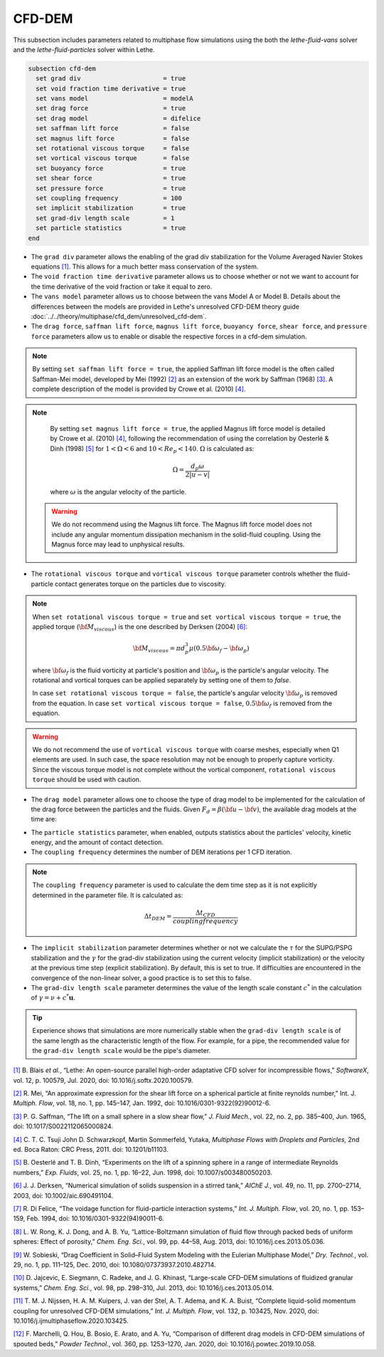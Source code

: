 =======
CFD-DEM
=======
This subsection includes parameters related to multiphase flow simulations using the both the `lethe-fluid-vans` solver and the `lethe-fluid-particles` solver within Lethe.

.. code-block:: text

  subsection cfd-dem
    set grad div                      = true
    set void fraction time derivative = true
    set vans model                    = modelA
    set drag force                    = true
    set drag model                    = difelice
    set saffman lift force            = false
    set magnus lift force             = false
    set rotational viscous torque     = false
    set vortical viscous torque       = false
    set buoyancy force                = true
    set shear force                   = true
    set pressure force                = true
    set coupling frequency            = 100
    set implicit stabilization        = true
    set grad-div length scale         = 1
    set particle statistics           = true
  end


* The ``grad div`` parameter allows the enabling of the grad div stabilization for the Volume Averaged Navier Stokes equations `[1] <https://doi.org/10.1016/j.softx.2020.100579>`_. This allows for a much better mass conservation of the system.
* The ``void fraction time derivative`` parameter allows us to choose whether or not we want to account for the time derivative of the void fraction or take it equal to zero.
* The ``vans model`` parameter allows us to choose between the vans Model A or Model B. Details about the differences between the models are provided in Lethe's unresolved CFD-DEM theory guide :doc:`../../theory/multiphase/cfd_dem/unresolved_cfd-dem`.
* The ``drag force``, ``saffman lift force``, ``magnus lift force``, ``buoyancy force``, ``shear force``, and ``pressure force`` parameters allow us to enable or disable the respective forces in a cfd-dem simulation.

.. note::
    By setting ``set saffman lift force = true``, the applied Saffman lift force model is the often called Saffman-Mei model, developed by Mei (1992) `[2] <https://doi.org/10.1016/0301-9322(92)90012-6>`_ as an extension of the work by Saffman (1968) `[3] <https://doi.org/10.1017/S0022112065000824>`_. A complete description of the model is provided by Crowe et al. (2010) `[4] <https://doi.org/10.1201/b11103>`_.

.. note::
    By setting ``set magnus lift force = true``, the applied Magnus lift force model is detailed by Crowe et al. (2010) `[4] <https://doi.org/10.1201/b11103>`_, following the recommendation of using the correlation by Oesterlé & Dinh (1998) `[5] <https://doi.org/10.1007/s003480050203>`_ for :math:`1 < \Omega < 6` and :math:`10 < Re_p < 140`. :math:`\Omega` is calculated as:

    .. math::
        \Omega = \frac{d_p \omega}{2 \left | u - v \right |}

    where :math:`\omega` is the angular velocity of the particle.

 .. warning:: 
   We do not recommend using the Magnus lift force. The Magnus lift force model does not include any angular momentum dissipation mechanism in the solid-fluid coupling. Using the Magnus force may lead to unphysical results.

* The ``rotational viscous torque`` and ``vortical viscous torque`` parameter controls whether the fluid-particle contact generates torque on the particles due to viscosity.

.. note::

    When ``set rotational viscous torque = true`` and ``set vortical viscous torque = true``, the applied torque (:math:`\bf{M}_{viscous}`) is the one described by Derksen (2004) `[6] <https://doi.org/10.1002/aic.690491104>`_:

    .. math::
        \bf{M}_{viscous} = \pi d_p^3 \mu \left ( 0.5 \bf{\omega}_f - \bf{\omega}_p \right )

    where :math:`\bf{\omega}_f` is the fluid vorticity at particle's position and :math:`\bf{\omega}_p` is the particle's angular velocity. The rotational and vortical torques can be applied separately by setting one of them to `false`.

    In case ``set rotational viscous torque = false``, the particle's angular velocity :math:`\bf{\omega}_p` is removed from the equation.
    In case ``set vortical viscous torque = false``, :math:`0.5 \bf{\omega}_f` is removed from the equation.

.. warning::
    We do not recommend the use of ``vortical viscous torque`` with coarse meshes, especially when Q1 elements are used. In such case, the space resolution may not be enough to properly capture vorticity.
    Since the viscous torque model is not complete without the vortical component, ``rotational viscous torque`` should be used with caution.

* The ``drag model`` parameter allows one to choose the type of drag model to be implemented for the calculation of the drag force between the particles and the fluids. Given :math:`F_d = \beta (\bf{u} - \bf{v})`, the available drag models at the time are:

.. csv-table::
   :file: tables/drag_models_unresolved_cfd-dem.csv
   :header-rows: 1
   :align: center

* The ``particle statistics`` parameter, when enabled, outputs statistics about the particles' velocity, kinetic energy, and the amount of contact detection.
* The ``coupling frequency`` determines the number of DEM iterations per 1 CFD iteration.

.. note::
   The ``coupling frequency`` parameter is used to calculate the dem time step as it is not explicitly determined in the parameter file. It is calculated as: 

   .. math::
      \Delta t_{DEM} = \frac{\Delta t_{CFD}}{coupling frequency}

* The ``implicit stabilization`` parameter determines whether or not we calculate the :math:`\tau` for the SUPG/PSPG stabilization and the :math:`\gamma` for the grad-div stabilization using the current velocity (implicit stabilization) or the velocity at the previous time step (explicit stabilization). By default, this is set to true. If difficulties are encountered in the convergence of the non-linear solver, a good practice is to set this to false.
* The ``grad-div length scale`` parameter determines the value of the length scale constant :math:`c^*` in the calculation of :math:`\gamma = \nu + c^* \mathbf{u}`.

.. tip::
   Experience shows that simulations are more numerically stable when the ``grad-div length scale`` is of the same length as the characteristic length of the flow. For example, for a pipe, the recommended value for the ``grad-div length scale`` would be the pipe's diameter.

`[1] <https://doi.org/10.1016/j.softx.2020.100579>`_ B. Blais *et al.*, “Lethe: An open-source parallel high-order adaptative CFD solver for incompressible flows,” *SoftwareX*, vol. 12, p. 100579, Jul. 2020, doi: 10.1016/j.softx.2020.100579.

`[2] <https://doi.org/10.1016/0301-9322(92)90012-6>`_ R. Mei, “An approximate expression for the shear lift force on a spherical particle at finite reynolds number,” Int. J. *Multiph. Flow*, vol. 18, no. 1, pp. 145–147, Jan. 1992, doi: 10.1016/0301-9322(92)90012-6.

`[3] <https://doi.org/10.1017/S0022112065000824>`_ P. G. Saffman, “The lift on a small sphere in a slow shear flow,” *J. Fluid Mech.*, vol. 22, no. 2, pp. 385–400, Jun. 1965, doi: 10.1017/S0022112065000824.

`[4] <https://doi.org/10.1201/b11103>`_ 	C. T. C. Tsuji John D. Schwarzkopf, Martin Sommerfeld, Yutaka, *Multiphase Flows with Droplets and Particles*, 2nd ed. Boca Raton: CRC Press, 2011. doi: 10.1201/b11103.

`[5] <https://doi.org/10.1007/s003480050203>`_ B. Oesterlé and T. B. Dinh, “Experiments on the lift of a spinning sphere in a range of intermediate Reynolds numbers,” *Exp. Fluids*, vol. 25, no. 1, pp. 16–22, Jun. 1998, doi: 10.1007/s003480050203.

`[6] <https://doi.org/10.1002/aic.690491104>`_ J. J. Derksen, “Numerical simulation of solids suspension in a stirred tank,” *AIChE J.*, vol. 49, no. 11, pp. 2700–2714, 2003, doi: 10.1002/aic.690491104.

`[7] <https://doi.org/10.1016/0301-9322(94)90011-6>`_ R. Di Felice, “The voidage function for fluid-particle interaction systems,” *Int. J. Multiph. Flow*, vol. 20, no. 1, pp. 153–159, Feb. 1994, doi: 10.1016/0301-9322(94)90011-6.

`[8] <https://doi.org/10.1016/j.ces.2013.05.036>`_ L. W. Rong, K. J. Dong, and A. B. Yu, “Lattice-Boltzmann simulation of fluid flow through packed beds of uniform spheres: Effect of porosity,” *Chem. Eng. Sci.*, vol. 99, pp. 44–58, Aug. 2013, doi: 10.1016/j.ces.2013.05.036.

`[9] <https://doi.org/10.1080/07373937.2010.482714>`_ W. Sobieski, “Drag Coefficient in Solid–Fluid System Modeling with the Eulerian Multiphase Model,” *Dry. Technol.*, vol. 29, no. 1, pp. 111–125, Dec. 2010, doi: 10.1080/07373937.2010.482714.

`[10] <https://doi.org/10.1016/j.ces.2013.05.014>`_  D. Jajcevic, E. Siegmann, C. Radeke, and J. G. Khinast, “Large-scale CFD–DEM simulations of fluidized granular systems,” *Chem. Eng. Sci.*, vol. 98, pp. 298–310, Jul. 2013, doi: 10.1016/j.ces.2013.05.014.

`[11] <https://doi.org/10.1016/j.ijmultiphaseflow.2020.103425>`_ T. M. J. Nijssen, H. A. M. Kuipers, J. van der Stel, A. T. Adema, and K. A. Buist, “Complete liquid-solid momentum coupling for unresolved CFD-DEM simulations,” *Int. J. Multiph. Flow*, vol. 132, p. 103425, Nov. 2020, doi: 10.1016/j.ijmultiphaseflow.2020.103425.

`[12] <https://doi.org/10.1016/j.powtec.2019.10.058>`_ F. Marchelli, Q. Hou, B. Bosio, E. Arato, and A. Yu, “Comparison of different drag models in CFD-DEM simulations of spouted beds,” *Powder Technol.*, vol. 360, pp. 1253–1270, Jan. 2020, doi: 10.1016/j.powtec.2019.10.058.

